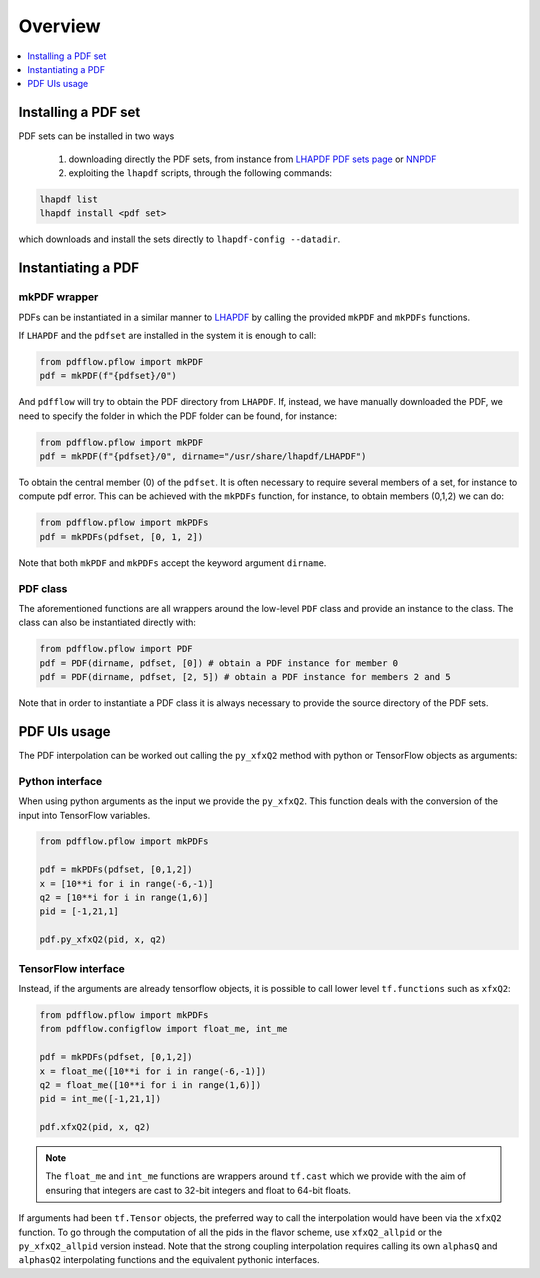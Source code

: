 .. _overview-label:

========
Overview
========

.. contents::
   :local:
   :depth: 1

Installing a PDF set
====================
PDF sets can be installed in two ways

	1. downloading directly the PDF sets, from instance from `LHAPDF PDF sets page <https://lhapdf.hepforge.org/pdfsets.html>`_ or `NNPDF <http://nnpdf.mi.infn.it/for-users/unpolarized-pdf-sets/>`_
	2. exploiting the ``lhapdf`` scripts, through the following commands:

.. code-block:: bash

	lhapdf list
	lhapdf install <pdf set>

which downloads and install the sets directly to ``lhapdf-config --datadir``.


Instantiating a PDF
===================

mkPDF wrapper
^^^^^^^^^^^^^

PDFs can be instantiated in a similar manner to `LHAPDF <https://lhapdf.hepforge.org/>`_
by calling the provided ``mkPDF`` and ``mkPDFs`` functions.

If ``LHAPDF`` and the ``pdfset`` are installed in the system it is enough to call:

.. code-block:: python

  from pdfflow.pflow import mkPDF
  pdf = mkPDF(f"{pdfset}/0")
  
And ``pdfflow`` will try to obtain the PDF directory
from ``LHAPDF``. If, instead, we have manually downloaded the PDF, we need to specify the folder
in which the PDF folder can be found, for instance:

.. code-block:: python

  from pdfflow.pflow import mkPDF
  pdf = mkPDF(f"{pdfset}/0", dirname="/usr/share/lhapdf/LHAPDF")

To obtain the central member (0) of the ``pdfset``.
It is often necessary to require several members of a set, for instance to compute
pdf error. This can be achieved with the ``mkPDFs`` function, for instance,
to obtain members (0,1,2) we can do:

.. code-block:: python

  from pdfflow.pflow import mkPDFs
  pdf = mkPDFs(pdfset, [0, 1, 2])

Note that both ``mkPDF`` and ``mkPDFs`` accept the keyword argument ``dirname``.


PDF class
^^^^^^^^^

The aforementioned functions are all wrappers around the low-level ``PDF`` class and provide an instance to the class.
The class can also be instantiated directly with:

.. code-block:: python

  from pdfflow.pflow import PDF
  pdf = PDF(dirname, pdfset, [0]) # obtain a PDF instance for member 0
  pdf = PDF(dirname, pdfset, [2, 5]) # obtain a PDF instance for members 2 and 5

Note that in order to instantiate a PDF class it is always necessary to provide the source directory of the PDF sets.

PDF UIs usage
=============
The PDF interpolation can be worked out calling the ``py_xfxQ2`` method with
python or TensorFlow objects as arguments:

Python interface
^^^^^^^^^^^^^^^^

When using python arguments as the input we provide the ``py_xfxQ2``.
This function deals with the conversion of the input into TensorFlow variables.

.. code-block:: python

	from pdfflow.pflow import mkPDFs
	
	pdf = mkPDFs(pdfset, [0,1,2])
	x = [10**i for i in range(-6,-1)]
	q2 = [10**i for i in range(1,6)]
	pid = [-1,21,1]

	pdf.py_xfxQ2(pid, x, q2)
	

TensorFlow interface
^^^^^^^^^^^^^^^^^^^^

Instead, if the arguments are already tensorflow objects, it is possible to call
lower level ``tf.functions`` such as ``xfxQ2``:

.. code-block:: python

	from pdfflow.pflow import mkPDFs
	from pdfflow.configflow import float_me, int_me
	
	pdf = mkPDFs(pdfset, [0,1,2])
	x = float_me([10**i for i in range(-6,-1)])
	q2 = float_me([10**i for i in range(1,6)])
	pid = int_me([-1,21,1])

	pdf.xfxQ2(pid, x, q2)
	
.. note:: The ``float_me`` and ``int_me`` functions are wrappers around ``tf.cast`` which we provide with the aim of ensuring that integers are cast to 32-bit integers and float to 64-bit floats.

If arguments had been ``tf.Tensor`` objects, the preferred way to call the interpolation would have been
via the ``xfxQ2`` function.
To go through the computation of all the pids in the flavor scheme, use ``xfxQ2_allpid`` or the
``py_xfxQ2_allpid`` version instead.
Note that the strong coupling interpolation requires calling
its own ``alphasQ`` and ``alphasQ2`` interpolating functions and the equivalent pythonic interfaces.
